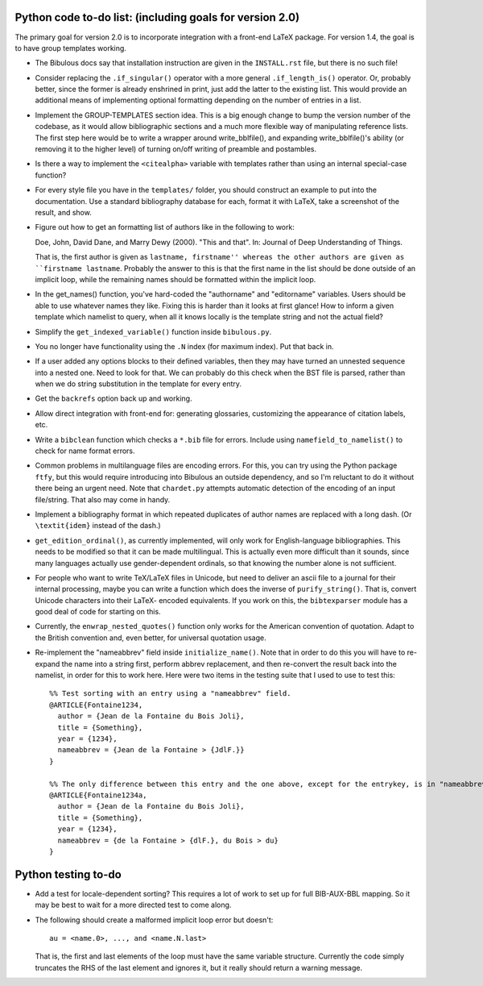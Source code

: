 Python code to-do list: (including goals for version 2.0)
---------------------------------------------------------

The primary goal for version 2.0 is to incorporate integration with a front-end LaTeX package.
For version 1.4, the goal is to have group templates working.

- The Bibulous docs say that installation instruction are given in the
  ``INSTALL.rst`` file, but there is no such file!

- Consider replacing the ``.if_singular()`` operator with a more general ``.if_length_is()`` operator. Or,
  probably better, since the former is already enshrined in print, just add the latter to the existing list.
  This would provide an additional means of implementing optional formatting depending on the number of
  entries in a list.

- Implement the GROUP-TEMPLATES section idea. This is a big enough change to bump the version
  number of the codebase, as it would allow bibliographic sections and a much more flexible way
  of manipulating reference lists. The first step here would be to write a wrapper around write_bblfile(),
  and expanding write_bblfile()'s ability (or removing it to the higher level) of turning on/off writing
  of preamble and postambles.

- Is there a way to implement the ``<citealpha>`` variable with templates rather than using an internal 
  special-case function?

- For every style file you have in the ``templates/`` folder, you should construct an example to put into the
  documentation. Use a standard bibliography database for each, format it with LaTeX, take a screenshot of the
  result, and show.

- Figure out how to get an formatting list of authors like in the following to work::

  Doe, John, David Dane, and Marry Dewy (2000). "This and that". In: Journal of Deep Understanding of Things.

  That is, the first author is given as ``lastname, firstname'' whereas the other authors are given as 
  ``firstname lastname``. Probably the answer to this is that the first name in the list should be done outside
  of an implicit loop, while the remaining names should be formatted within the implicit loop.

- In the get_names() function, you've hard-coded the "authorname" and "editorname" variables. Users should be
  able to use whatever names they like. Fixing this is harder than it looks at first glance! How to inform a given
  template which namelist to query, when all it knows locally is the template string and not the actual field?

- Simplify the ``get_indexed_variable()`` function inside ``bibulous.py``.

- You no longer have functionality using the ``.N`` index (for maximum index). Put that back in.

- If a user added any options blocks to their defined variables, then they may have turned an
  unnested sequence into a nested one. Need to look for that. We can probably do this check
  when the BST file is parsed, rather than when we do string substitution in the template
  for every entry.

- Get the ``backrefs`` option back up and working.

- Allow direct integration with front-end for: generating glossaries, customizing the
  appearance of citation labels, etc.

- Write a ``bibclean`` function which checks a ``*.bib`` file for errors. Include using
  ``namefield_to_namelist()`` to check for name format errors.

- Common problems in multilanguage files are encoding errors. For this, you can try using
  the Python package ``ftfy``, but this would require introducing into Bibulous an outside
  dependency, and so I'm reluctant to do it without there being an urgent need. Note that
  ``chardet.py`` attempts automatic detection of the encoding of an input file/string.
  That also may come in handy.

- Implement a bibliography format in which repeated duplicates of author names are replaced
  with a long dash. (Or ``\textit{idem}`` instead of the dash.)

- ``get_edition_ordinal()``, as currently implemented, will only work for English-language
  bibliographies. This needs to be modified so that it can be made multilingual. This is actually
  even more difficult than it sounds, since many languages actually use gender-dependent
  ordinals, so that knowing the number alone is not sufficient.

- For people who want to write TeX/LaTeX files in Unicode, but need to deliver an ascii file
  to a journal for their internal processing, maybe you can write a function which does the
  inverse of ``purify_string()``. That is, convert Unicode characters into their LaTeX-
  encoded equivalents. If you work on this, the ``bibtexparser`` module has a good deal of code
  for starting on this.

- Currently, the ``enwrap_nested_quotes()`` function only works for the American convention
  of quotation. Adapt to the British convention and, even better, for universal quotation
  usage.

- Re-implement the "nameabbrev" field inside ``initialize_name()``. Note that in order to do 
  this you will have to re-expand the name into a string first, perform abbrev replacement, and 
  then re-convert the result back into the namelist, in order for this to work here. Here were
  two items in the testing suite that I used to use to test this::

    %% Test sorting with an entry using a "nameabbrev" field.
    @ARTICLE{Fontaine1234,
      author = {Jean de la Fontaine du Bois Joli},
      title = {Something},
      year = {1234},
      nameabbrev = {Jean de la Fontaine > {JdlF.}}
    }

    %% The only difference between this entry and the one above, except for the entrykey, is in "nameabbrev".
    @ARTICLE{Fontaine1234a,
      author = {Jean de la Fontaine du Bois Joli},
      title = {Something},
      year = {1234},
      nameabbrev = {de la Fontaine > {dlF.}, du Bois > du}
    }




Python testing to-do
--------------------

- Add a test for locale-dependent sorting? This requires a lot of work to set up for full
  BIB-AUX-BBL mapping. So it may be best to wait for a more directed test to come along.

- The following should create a malformed implicit loop error but doesn't::

    au = <name.0>, ..., and <name.N.last>

  That is, the first and last elements of the loop must have the same variable structure. Currently 
  the code simply truncates the RHS of the last element and ignores it, but it really should return
  a warning message.
